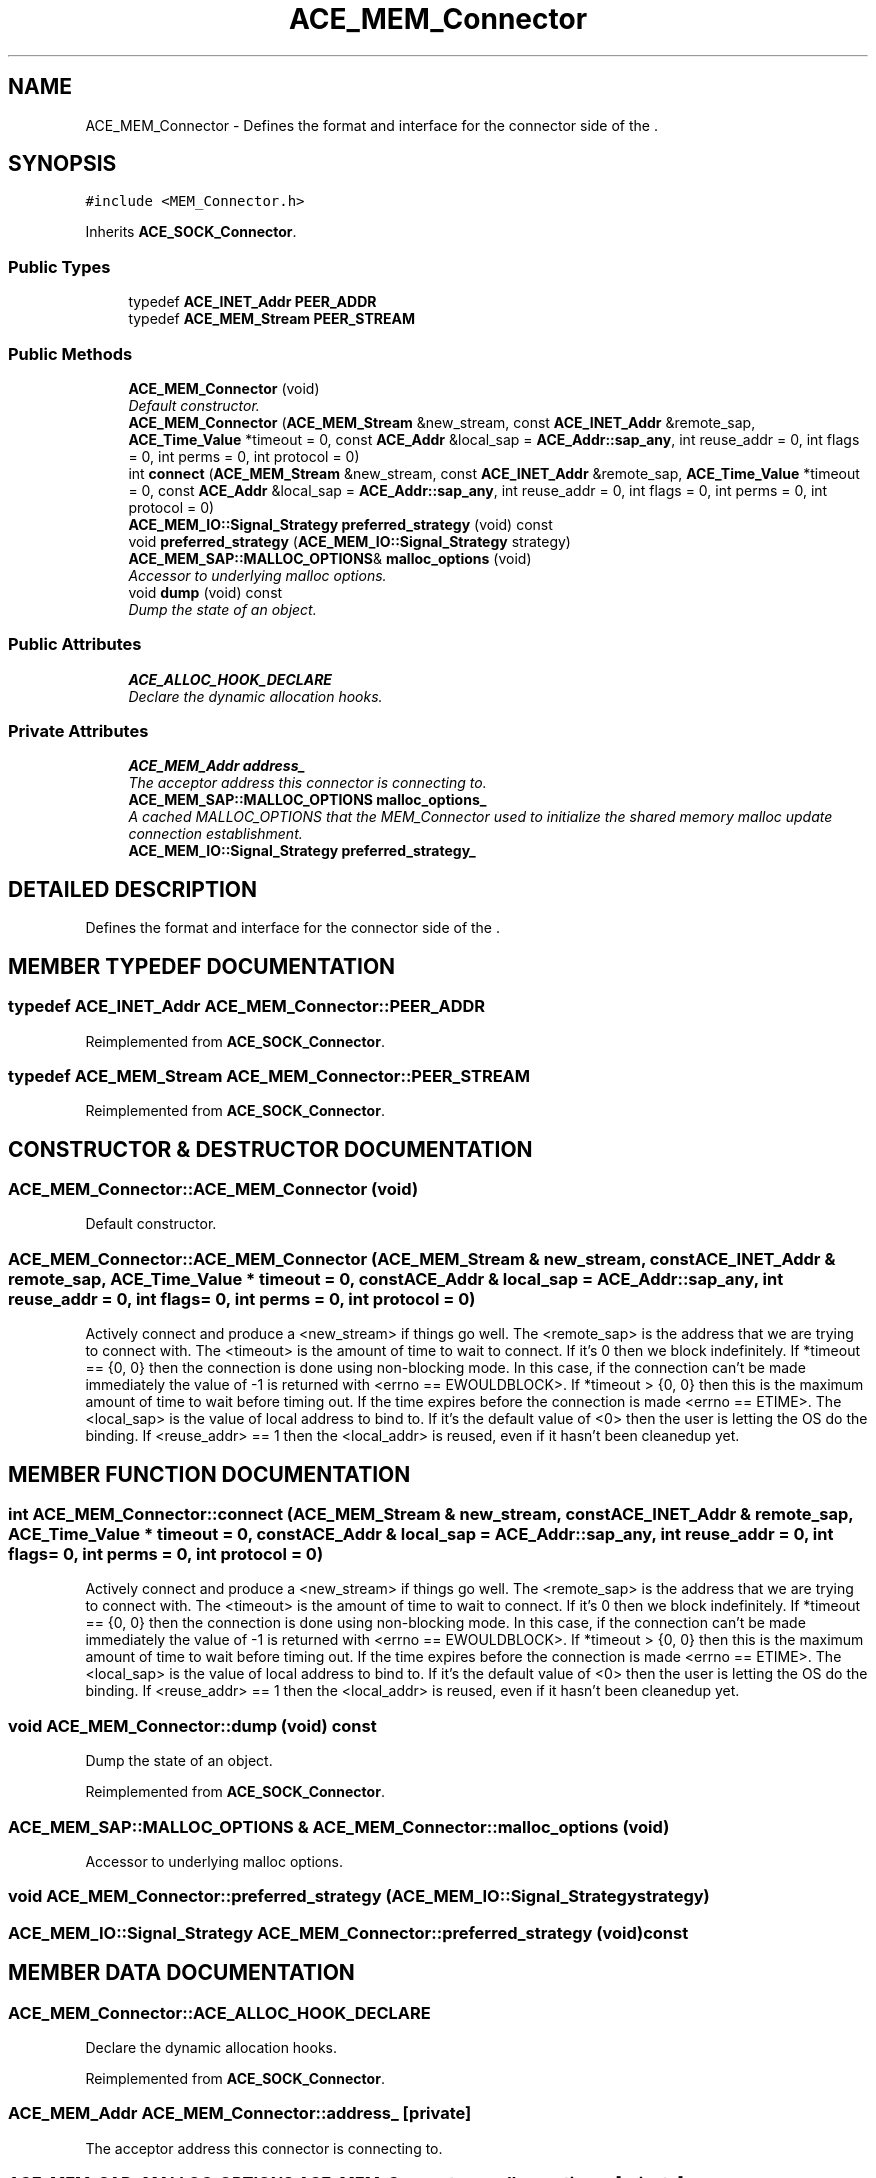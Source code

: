 .TH ACE_MEM_Connector 3 "5 Oct 2001" "ACE" \" -*- nroff -*-
.ad l
.nh
.SH NAME
ACE_MEM_Connector \- Defines the format and interface for the connector side of the . 
.SH SYNOPSIS
.br
.PP
\fC#include <MEM_Connector.h>\fR
.PP
Inherits \fBACE_SOCK_Connector\fR.
.PP
.SS Public Types

.in +1c
.ti -1c
.RI "typedef \fBACE_INET_Addr\fR \fBPEER_ADDR\fR"
.br
.ti -1c
.RI "typedef \fBACE_MEM_Stream\fR \fBPEER_STREAM\fR"
.br
.in -1c
.SS Public Methods

.in +1c
.ti -1c
.RI "\fBACE_MEM_Connector\fR (void)"
.br
.RI "\fIDefault constructor.\fR"
.ti -1c
.RI "\fBACE_MEM_Connector\fR (\fBACE_MEM_Stream\fR &new_stream, const \fBACE_INET_Addr\fR &remote_sap, \fBACE_Time_Value\fR *timeout = 0, const \fBACE_Addr\fR &local_sap = \fBACE_Addr::sap_any\fR, int reuse_addr = 0, int flags = 0, int perms = 0, int protocol = 0)"
.br
.ti -1c
.RI "int \fBconnect\fR (\fBACE_MEM_Stream\fR &new_stream, const \fBACE_INET_Addr\fR &remote_sap, \fBACE_Time_Value\fR *timeout = 0, const \fBACE_Addr\fR &local_sap = \fBACE_Addr::sap_any\fR, int reuse_addr = 0, int flags = 0, int perms = 0, int protocol = 0)"
.br
.ti -1c
.RI "\fBACE_MEM_IO::Signal_Strategy\fR \fBpreferred_strategy\fR (void) const"
.br
.ti -1c
.RI "void \fBpreferred_strategy\fR (\fBACE_MEM_IO::Signal_Strategy\fR strategy)"
.br
.ti -1c
.RI "\fBACE_MEM_SAP::MALLOC_OPTIONS\fR& \fBmalloc_options\fR (void)"
.br
.RI "\fIAccessor to underlying malloc options.\fR"
.ti -1c
.RI "void \fBdump\fR (void) const"
.br
.RI "\fIDump the state of an object.\fR"
.in -1c
.SS Public Attributes

.in +1c
.ti -1c
.RI "\fBACE_ALLOC_HOOK_DECLARE\fR"
.br
.RI "\fIDeclare the dynamic allocation hooks.\fR"
.in -1c
.SS Private Attributes

.in +1c
.ti -1c
.RI "\fBACE_MEM_Addr\fR \fBaddress_\fR"
.br
.RI "\fIThe acceptor address this connector is connecting to.\fR"
.ti -1c
.RI "\fBACE_MEM_SAP::MALLOC_OPTIONS\fR \fBmalloc_options_\fR"
.br
.RI "\fIA cached MALLOC_OPTIONS that the MEM_Connector used to initialize the shared memory malloc update connection establishment.\fR"
.ti -1c
.RI "\fBACE_MEM_IO::Signal_Strategy\fR \fBpreferred_strategy_\fR"
.br
.in -1c
.SH DETAILED DESCRIPTION
.PP 
Defines the format and interface for the connector side of the .
.PP
.SH MEMBER TYPEDEF DOCUMENTATION
.PP 
.SS typedef \fBACE_INET_Addr\fR ACE_MEM_Connector::PEER_ADDR
.PP
Reimplemented from \fBACE_SOCK_Connector\fR.
.SS typedef \fBACE_MEM_Stream\fR ACE_MEM_Connector::PEER_STREAM
.PP
Reimplemented from \fBACE_SOCK_Connector\fR.
.SH CONSTRUCTOR & DESTRUCTOR DOCUMENTATION
.PP 
.SS ACE_MEM_Connector::ACE_MEM_Connector (void)
.PP
Default constructor.
.PP
.SS ACE_MEM_Connector::ACE_MEM_Connector (\fBACE_MEM_Stream\fR & new_stream, const \fBACE_INET_Addr\fR & remote_sap, \fBACE_Time_Value\fR * timeout = 0, const \fBACE_Addr\fR & local_sap = \fBACE_Addr::sap_any\fR, int reuse_addr = 0, int flags = 0, int perms = 0, int protocol = 0)
.PP
Actively connect and produce a <new_stream> if things go well. The <remote_sap> is the address that we are trying to connect with. The <timeout> is the amount of time to wait to connect. If it's 0 then we block indefinitely. If *timeout == {0, 0} then the connection is done using non-blocking mode. In this case, if the connection can't be made immediately the value of -1 is returned with <errno == EWOULDBLOCK>. If *timeout > {0, 0} then this is the maximum amount of time to wait before timing out. If the time expires before the connection is made <errno == ETIME>. The <local_sap> is the value of local address to bind to. If it's the default value of <0> then the user is letting the OS do the binding. If <reuse_addr> == 1 then the <local_addr> is reused, even if it hasn't been cleanedup yet. 
.SH MEMBER FUNCTION DOCUMENTATION
.PP 
.SS int ACE_MEM_Connector::connect (\fBACE_MEM_Stream\fR & new_stream, const \fBACE_INET_Addr\fR & remote_sap, \fBACE_Time_Value\fR * timeout = 0, const \fBACE_Addr\fR & local_sap = \fBACE_Addr::sap_any\fR, int reuse_addr = 0, int flags = 0, int perms = 0, int protocol = 0)
.PP
Actively connect and produce a <new_stream> if things go well. The <remote_sap> is the address that we are trying to connect with. The <timeout> is the amount of time to wait to connect. If it's 0 then we block indefinitely. If *timeout == {0, 0} then the connection is done using non-blocking mode. In this case, if the connection can't be made immediately the value of -1 is returned with <errno == EWOULDBLOCK>. If *timeout > {0, 0} then this is the maximum amount of time to wait before timing out. If the time expires before the connection is made <errno == ETIME>. The <local_sap> is the value of local address to bind to. If it's the default value of <0> then the user is letting the OS do the binding. If <reuse_addr> == 1 then the <local_addr> is reused, even if it hasn't been cleanedup yet. 
.SS void ACE_MEM_Connector::dump (void) const
.PP
Dump the state of an object.
.PP
Reimplemented from \fBACE_SOCK_Connector\fR.
.SS \fBACE_MEM_SAP::MALLOC_OPTIONS\fR & ACE_MEM_Connector::malloc_options (void)
.PP
Accessor to underlying malloc options.
.PP
.SS void ACE_MEM_Connector::preferred_strategy (\fBACE_MEM_IO::Signal_Strategy\fR strategy)
.PP
.SS \fBACE_MEM_IO::Signal_Strategy\fR ACE_MEM_Connector::preferred_strategy (void) const
.PP
.SH MEMBER DATA DOCUMENTATION
.PP 
.SS ACE_MEM_Connector::ACE_ALLOC_HOOK_DECLARE
.PP
Declare the dynamic allocation hooks.
.PP
Reimplemented from \fBACE_SOCK_Connector\fR.
.SS \fBACE_MEM_Addr\fR ACE_MEM_Connector::address_\fC [private]\fR
.PP
The acceptor address this connector is connecting to.
.PP
.SS \fBACE_MEM_SAP::MALLOC_OPTIONS\fR ACE_MEM_Connector::malloc_options_\fC [private]\fR
.PP
A cached MALLOC_OPTIONS that the MEM_Connector used to initialize the shared memory malloc update connection establishment.
.PP
.SS \fBACE_MEM_IO::Signal_Strategy\fR ACE_MEM_Connector::preferred_strategy_\fC [private]\fR
.PP


.SH AUTHOR
.PP 
Generated automatically by Doxygen for ACE from the source code.